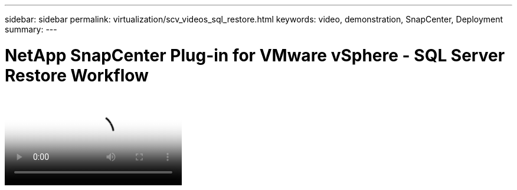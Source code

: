 ---
sidebar: sidebar
permalink: virtualization/scv_videos_sql_restore.html
keywords: video, demonstration, SnapCenter, Deployment
summary:
---

= NetApp SnapCenter Plug-in for VMware vSphere - SQL Server Restore Workflow
:hardbreaks:
:nofooter:
:icons: font
:linkattrs:
:imagesdir: ./../media/

//
// This file was created with NDAC Version 0.9 (June 4, 2020)
//
// 2020-06-25 14:31:33.664333
//


video::scv_restore_workflow.mp4[NetApp SnapCenter Plug-in for VMware vSphere - SQL Server Workflow]

//link:rh-os-n_additional_information.html[Next: Additional Information: Red Hat OpenShift with NetApp.]
